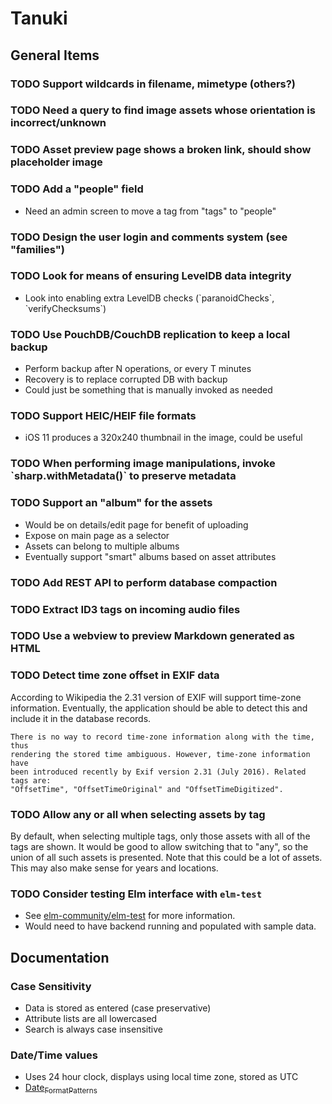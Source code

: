 * Tanuki
** General Items
*** TODO Support wildcards in filename, mimetype (others?)
*** TODO Need a query to find image assets whose orientation is incorrect/unknown
*** TODO Asset preview page shows a broken link, should show placeholder image
*** TODO Add a "people" field
- Need an admin screen to move a tag from "tags" to "people"
*** TODO Design the user login and comments system (see "families")
*** TODO Look for means of ensuring LevelDB data integrity
- Look into enabling extra LevelDB checks (`paranoidChecks`, `verifyChecksums`)
*** TODO Use PouchDB/CouchDB replication to keep a local backup
- Perform backup after N operations, or every T minutes
- Recovery is to replace corrupted DB with backup
- Could just be something that is manually invoked as needed
*** TODO Support HEIC/HEIF file formats
- iOS 11 produces a 320x240 thumbnail in the image, could be useful

*** TODO When performing image manipulations, invoke `sharp.withMetadata()` to preserve metadata
*** TODO Support an "album" for the assets
- Would be on details/edit page for benefit of uploading
- Expose on main page as a selector
- Assets can belong to multiple albums
- Eventually support "smart" albums based on asset attributes
*** TODO Add REST API to perform database compaction
*** TODO Extract ID3 tags on incoming audio files
*** TODO Use a webview to preview Markdown generated as HTML

*** TODO Detect time zone offset in EXIF data

According to Wikipedia the 2.31 version of EXIF will support time-zone
information. Eventually, the application should be able to detect this and
include it in the database records.

: There is no way to record time-zone information along with the time, thus
: rendering the stored time ambiguous. However, time-zone information have
: been introduced recently by Exif version 2.31 (July 2016). Related tags are:
: "OffsetTime", "OffsetTimeOriginal" and "OffsetTimeDigitized".

*** TODO Allow *any* or *all* when selecting assets by tag

By default, when selecting multiple tags, only those assets with all of the
tags are shown. It would be good to allow switching that to "any", so the
union of all such assets is presented. Note that this could be a lot of
assets. This may also make sense for years and locations.

*** TODO Consider testing Elm interface with =elm-test=

- See [[https://github.com/elm-community/elm-test][elm-community/elm-test]] for more information.
- Would need to have backend running and populated with sample data.

** Documentation

*** Case Sensitivity
- Data is stored as entered (case preservative)
- Attribute lists are all lowercased
- Search is always case insensitive

*** Date/Time values
- Uses 24 hour clock, displays using local time zone, stored as UTC
- [[http://www.unicode.org/reports/tr35/tr35-43/tr35-dates.html#Date_Format_Patterns][Date_Format_Patterns]]
